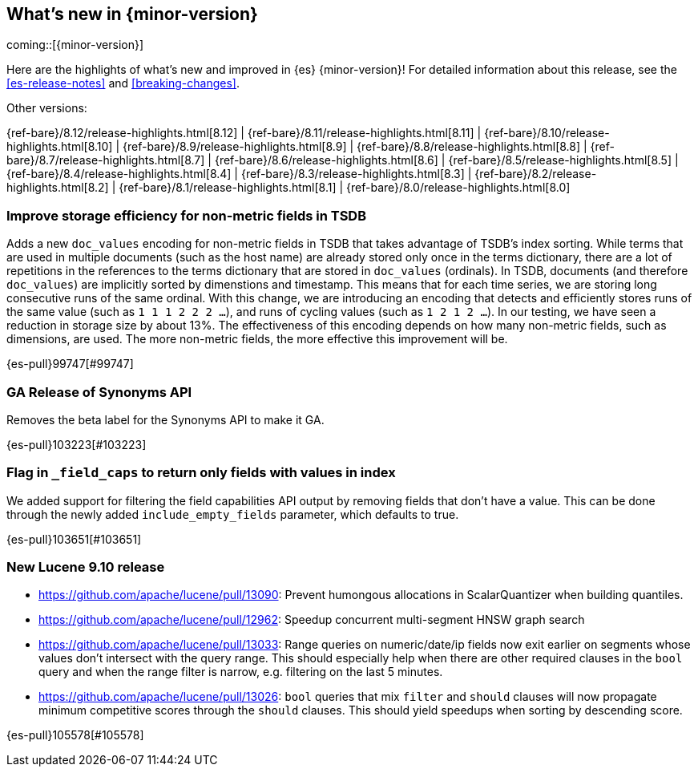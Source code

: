 [[release-highlights]]
== What's new in {minor-version}

coming::[{minor-version}]

Here are the highlights of what's new and improved in {es} {minor-version}!
ifeval::["{release-state}"!="unreleased"]
For detailed information about this release, see the <<es-release-notes>> and
<<breaking-changes>>.

// Add previous release to the list
Other versions:

{ref-bare}/8.12/release-highlights.html[8.12]
| {ref-bare}/8.11/release-highlights.html[8.11]
| {ref-bare}/8.10/release-highlights.html[8.10]
| {ref-bare}/8.9/release-highlights.html[8.9]
| {ref-bare}/8.8/release-highlights.html[8.8]
| {ref-bare}/8.7/release-highlights.html[8.7]
| {ref-bare}/8.6/release-highlights.html[8.6]
| {ref-bare}/8.5/release-highlights.html[8.5]
| {ref-bare}/8.4/release-highlights.html[8.4]
| {ref-bare}/8.3/release-highlights.html[8.3]
| {ref-bare}/8.2/release-highlights.html[8.2]
| {ref-bare}/8.1/release-highlights.html[8.1]
| {ref-bare}/8.0/release-highlights.html[8.0]

endif::[]

// tag::notable-highlights[]

[discrete]
[[improve_storage_efficiency_for_non_metric_fields_in_tsdb]]
=== Improve storage efficiency for non-metric fields in TSDB
Adds a new `doc_values` encoding for non-metric fields in TSDB that takes advantage of TSDB's index sorting.
While terms that are used in multiple documents (such as the host name) are already stored only once in the terms dictionary,
there are a lot of repetitions in the references to the terms dictionary that are stored in `doc_values` (ordinals).
In TSDB, documents (and therefore `doc_values`) are implicitly sorted by dimenstions and timestamp.
This means that for each time series, we are storing long consecutive runs of the same ordinal.
With this change, we are introducing an encoding that detects and efficiently stores runs of the same value (such as `1 1 1 2 2 2 …`),
and runs of cycling values (such as `1 2 1 2 …`).
In our testing, we have seen a reduction in storage size by about 13%.
The effectiveness of this encoding depends on how many non-metric fields, such as dimensions, are used.
The more non-metric fields, the more effective this improvement will be.

{es-pull}99747[#99747]

[discrete]
[[ga_release_of_synonyms_api]]
=== GA Release of Synonyms API
Removes the beta label for the Synonyms API to make it GA.

{es-pull}103223[#103223]

[discrete]
[[flag_in_field_caps_to_return_only_fields_with_values_in_index]]
=== Flag in `_field_caps` to return only fields with values in index
We added support for filtering the field capabilities API output by removing
fields that don't have a value. This can be done through the newly added
`include_empty_fields` parameter, which defaults to true.

{es-pull}103651[#103651]

[discrete]
[[new_lucene_9_10_release]]
=== New Lucene 9.10 release
- https://github.com/apache/lucene/pull/13090: Prevent humongous allocations in ScalarQuantizer when building quantiles.
- https://github.com/apache/lucene/pull/12962: Speedup concurrent multi-segment HNSW graph search
- https://github.com/apache/lucene/pull/13033: Range queries on numeric/date/ip fields now exit earlier on segments whose values don't intersect with the query range. This should especially help when there are other required clauses in the `bool` query and when the range filter is narrow, e.g. filtering on the last 5 minutes.
- https://github.com/apache/lucene/pull/13026: `bool` queries that mix `filter` and `should` clauses will now propagate minimum competitive scores through the `should` clauses. This should yield speedups when sorting by descending score.

{es-pull}105578[#105578]

// end::notable-highlights[]



